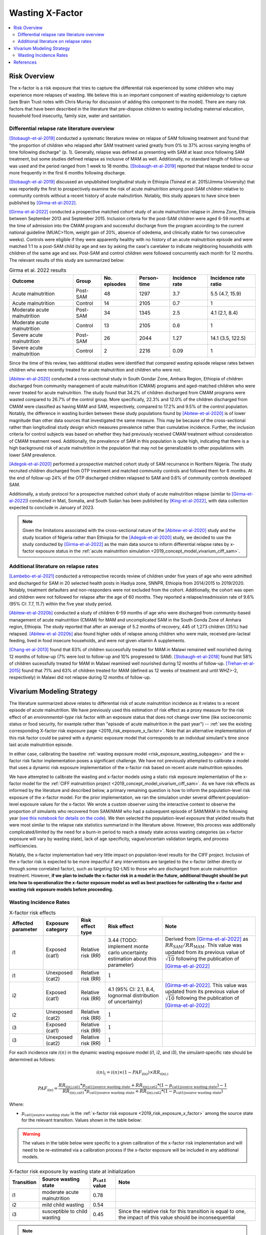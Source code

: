 .. _2019_risk_effect_x_factor:

..
  Section title decorators for this document:

  ==============
  Document Title
  ==============

  Section Level 1
  ---------------

  Section Level 2
  +++++++++++++++

  Section Level 3
  ^^^^^^^^^^^^^^^

  Section Level 4
  ~~~~~~~~~~~~~~~

  Section Level 5
  '''''''''''''''

  The depth of each section level is determined by the order in which each
  decorator is encountered below. If you need an even deeper section level, just
  choose a new decorator symbol from the list here:
  https://docutils.sourceforge.io/docs/ref/rst/restructuredtext.html#sections
  And then add it to the list of decorators above.

===========================
Wasting X-Factor
===========================

.. contents::
   :local:
   :depth: 2

Risk Overview
-------------

The x-factor is a risk exposure that tries to capture the differential risk experienced by some children who may experience more relapses of wasting. We believe this is an important component of wasting epidemiology to capture [see Brain Trust notes with Chris Murray for discussion of adding this component to the model]. There are many risk factors that have been described in the literature that pre-dispose children to wasting including maternal education, household food insecurity, family size, water and sanitation. 

Differential relapse rate literature overview
+++++++++++++++++++++++++++++++++++++++++++++++

[Stobaugh-et-al-2019]_ conducted a systematic literature review on relapse of SAM following treatment and found that "the proportion of children who relapsed after SAM treatment varied greatly from 0% to 37% across varying lengths of time following discharge" (p. 1). Generally, relapse was defined as presenting with SAM at least once following SAM treatment, but some studies defined relapse as inclusive of MAM as well. Additionally, no standard length of follow-up was used and the period ranged from 1 week to 18 months. [Stobaugh-et-al-2019]_ reported that relapse tended to occur more frequently in the first 6 months following discharge.

[Stobaugh-et-al-2019]_ discussed an unpublished longitudinal study in Ethiopia (Tsineal et al. 2015/Jimma University) that was reportedly the first to prospectively examine the risk of acute malnutrition among post-SAM children relative to community controls without a recent history of acute malnutirtion. Notably, this study appears to have since been published by [Girma-et-al-2022]_.

[Girma-et-al-2022]_ conducted a prospective matched cohort study of acute malnutrition relapse in Jimma Zone, Ethiopia between September 2013 and September 2015. Inclusion criteria for the post-SAM children were aged 6-59 months at the time of admission into the CMAM program and successful discharge from the program according to the current national guideline (MUAC>11cm, weight gain of 20%, absence of odedema, and clinically stable for two consecutive weeks). Controls were eligible if they were apparently healthy with no history of an acute malnutrition episode and were matched 1:1 to a post-SAM child by age and sex by asking the case's caretaker to indicate neighboring households with children of the same age and sex. Post-SAM and control children were followed concurrently each month for 12 months. The relevant results of this study are summarized below:

.. list-table:: Girma et al. 2022 results
   :header-rows: 1

   *  - Outcome
      - Group
      - No. episodes
      - Person-time
      - Incidence rate
      - Incidence rate ratio
   *  - Acute malnutrition
      - Post-SAM
      - 48
      - 1297
      - 3.7
      - 5.5 (4.7, 15.9)
   *  - Acute malnutrition
      - Control
      - 14
      - 2105
      - 0.7
      - 1
   *  - Moderate acute malnutrition
      - Post-SAM
      - 34
      - 1345
      - 2.5
      - 4.1 (2.1, 8.4)
   *  - Moderate acute malnutrition
      - Control
      - 13
      - 2105
      - 0.6
      - 1
   *  - Severe acute malnutrition
      - Post-SAM
      - 26
      - 2044
      - 1.27
      - 14.1 (3.5, 122.5)
   *  - Severe acute malnutrition
      - Control
      - 2
      - 2216
      - 0.09
      - 1

Since the time of this review, two additional studies were identified that compared wasting episode relapse rates betwen children who were recently treated for acute malnutrition and children who were not. 

[Abitew-et-al-2020]_ conducted a cross-sectional study in South Gondar
Zone, Amhara Region, Ethiopia of children discharged from community management of acute malnutrition (CMAM) programs and aged-matched children who were never treated for acute malnutrition. The study found that 34.2% of children discharged from CMAM programs were wasted compared to 26.7% of the control group. More specifically, 22.3% and 12.0% of the children discharged from CMAM were classified as having MAM and SAM, respectively, compared to 17.2% and 9.5% of the control population. Notably, the difference in wasting burden between these study populations found by [Abitew-et-al-2020]_ is of lower magnitude than other data sources that investigated the same measure. This may be because of the cross-sectional rather than longitudinal study design which measures prevalence rather than cumulative incidence. Further, the inclusion criteria for control subjects was based on whether they had previously received CMAM treatment without consideration of CMAM treatment need. Additionally, the prevalence of SAM in this population is quite high, indicating that there is a high background risk of acute malnutrition in the population that may not be generalizable to other populations with lower SAM prevalence.

[Adegok-et-al-2020]_ performed a prospective matched cohort study of SAM recurrance in Northern Nigeria. The study recruited children discharged from OTP treatment and matched community controls and followed them for 6 months. At the end of follow-up 24% of the OTP discharged children relapsed to SAM and 0.6% of community controls developed SAM.

Additionally, a study protocol for a prospective matched cohort study of acute malnutrition relapse (similar to [Girma-et-al-2022]_) conducted in Mali, Somalia, and South Sudan has been published by [King-et-al-2022]_, with data collection expected to conclude in January of 2023.

.. note::

   Given the limitations associated with the cross-sectional nature of the [Abitew-et-al-2020]_ study and the study location of Nigeria rather than Ethiopia for the [Adegok-et-al-2020]_ study, we decided to use the study conducted by [Girma-et-al-2022]_ as the main data source to inform differential relapse rates by x-factor exposure status in the :ref:`acute malnutrition simulation <2019_concept_model_vivarium_ciff_sam>`.

Additional literature on relapse rates
+++++++++++++++++++++++++++++++++++++++

[Lambebo-et-al-2021]_ conducted a retrospective records review of children under five years of age who were admitted and discharged for SAM in 20 selected health posts in Hadiya zone, SNNPR, Ethiopia from 2014/2015 to 2019/2020. Notably, treatment defaulters and non-responders were not excluded from the cohort. Additionally, the cohort was open and children were not followed for relapse after the age of 60 months. They reported a relapse/readmission rate of 9.6% (95% CI: 7.7, 11.7) within the five year study period. 

[Abitew-et-al-2020b]_ conducted a study of children 6-59 months of age who were discharged from community-based management of acute malnutrition (CMAM) for MAM and uncomplicated SAM in the South Gonda Zone of Amhara region, Ethiopia. The study reported that after an average of 5.2 months of recovery, 445 of 1,273 children (35%) had relapsed. [Abitew-et-al-2020b]_ also found higher odds of relapse among children who were male, received pre-lacteal feeding, lived in food insecure households, and were not given vitamin A supplements. 

[Chang-et-al-2013]_ found that 63% of children successfully treated for MAM in Malawi remained well nourished during 12 months of follow-up (7% were lost to follow-up and 10% progressed to SAM). [Stobaugh-et-al-2018]_ found that 58% of children sucessfully treated for MAM in Malawi reamined well nourished during 12 months of follow-up. [Trehan-et-al-2015]_ found that 71% and 63% of children treated for MAM (defined as 12 weeks of treatment and until WHZ>-2, respectively) in Malawi did not relapse during 12 months of follow-up.

Vivarium Modeling Strategy
--------------------------

The literature summarized above relates to differential risk of acute malnutrition incidence as it relates to a recent episode of acute malnutrition. We have previously used this estimation of risk effect as a proxy measure for the risk effect of an *environmental-type* risk factor with an exposure status that does not change over time (like socioeconomic status or food security, for example rather than "episode of acute malnutrition in the past year") -- :ref:`see the existing corresponding X-factor risk exposure page <2019_risk_exposure_x_factor>`. Note that an alternative implementation of this risk factor could be paired with a dynamic exposure model that corresponds to an individual simulant's time since last acute malnutrition episode.

In either case, calibrating the baseline :ref:`wasting exposure model <risk_exposure_wasting_subpages>` and the x-factor risk factor implementation poses a significant challenge. We have not previously attempted to calibrate a model that uses a dynamic risk exposure implementation of the x-factor risk based on recent acute malnutrition episodes. 

We have attempted to calibrate the wasting and x-factor models using a static risk exposure implementation of the x-factor model for the :ref:`CIFF malnutrition project <2019_concept_model_vivarium_ciff_sam>`. As we have risk effects as informed by the literature and described below, a primary remaining question is how to inform the population-level risk exposure of the x-factor model. For the prior implementation, we ran the simulation under several different population-level exposure values for the x-factor. We wrote a custom observer using the interactive context to observe the proportion of simulants who recovered from SAM/MAM who had a subsequent episode of SAM/MAM in the following year (`see this notebook for details on the code <https://github.com/ihmeuw/vivarium_research_ciff_sam/blob/main/model_validation/interactive_simulations/model_5/calibration_function_test_run.ipynb>`_). We then selected the population-level exposure that yielded results that were most similar to the relapse rate statistics summarized in the literature above. However, this process was additionally complicated/limited by the need for a burn-in period to reach a steady state across wasting categories (as x-factor exposure will vary by wasting state), lack of age specificity, vague/uncertain validation targets, and process inefficiencies.

Notably, the x-factor implementation had very little impact on population-level results for the CIFF project. Inclusion of the x-factor risk is expected to be more impactful if any interventions are targeted to the x-factor (either directly or through some correlated factor), such as targeting SQ-LNS to those who are discharged from acute malnutrition treatment. However, **if we plan to include the x-factor risk in a model in the future, additional thought should be put into how to operationalize the x-factor exposure model as well as best practices for calibrating the x-factor and wasting risk exposure models before proceeding.**

Wasting Incidence Rates
++++++++++++++++++++++++

.. list-table:: X-factor risk effects
   :header-rows: 1

   * - Affected parameter
     - Exposure category
     - Risk effect type
     - Risk effect
     - Note
   * - i1
     - Exposed (cat1)
     - Relative risk (RR)
     - 3.44 (TODO: implement monte carlo uncertainty estimation about this parameter)
     - Derived from [Girma-et-al-2022]_ as :math:`RR_\text{SAM} / RR_\text{MAM}`. This value was updated from its previous value of :math:`\sqrt{10}` following the publication of [Girma-et-al-2022]_
   * - i1
     - Unexposed (cat2)
     - Relative risk (RR)
     - :math:`1`
     - 
   * - i2
     - Exposed (cat1)
     - Relative risk (RR)
     - 4.1 (95% CI: 2.1, 8.4, lognormal distribution of uncertainty)
     - [Girma-et-al-2022]_. This value was updated from its previous value of :math:`\sqrt{10}` following the publication of [Girma-et-al-2022]_
   * - i2
     - Unexposed (cat2)
     - Relative risk (RR)
     - :math:`1`
     - 
   * - i3
     - Exposed (cat1)
     - Relative risk (RR)
     - :math:`1`
     - 
   * - i3
     - Unexposed (cat2)
     - Relative risk (RR)
     - :math:`1`
     - 

For each incidence rate :math:`i(n)` in the dynamic wasting exposure model (i1, i2, and i3), the simulant-specific rate should be determined as follows:

.. math::

   i(n)_i = i(n) \times (1 - PAF_\text{i(n)}) \times RR_\text{i(n),i}

.. math::

   PAF_\text{i(n)} = \frac{RR_\text{i(n),cat1} * p_\text{cat1|source wasting state} + RR_\text{i(n),cat2} * (1 - p_\text{cat1|source wasting state}) - 1}{RR_\text{i(n),cat1} * p_\text{cat1|source wasting state} + RR_\text{i(n),cat2} * (1 - p_\text{cat1|source wasting state})}

Where:

- :math:`p_\text{cat1|source wasting state}` is the :ref:`x-factor risk exposure <2019_risk_exposure_x_factor>` among the source state for the relevant transition. Values shown in the table below:

.. warning::

   The values in the table below were specific to a given calibration of the x-factor risk implementation and will need to be re-estimated via a calibration process if the x-factor exposure will be included in any additional models.

.. list-table:: X-factor risk exposure by wasting state at initialization
   :header-rows: 1

   * - Transition
     - Source wasting state
     - :math:`p_\text{cat1}` value
     - Note
   * - i1
     - moderate acute malnutrition
     - 0.78
     - 
   * - i2
     - mild child wasting
     - 0.54
     - 
   * - i3
     - susceptible to child wasting
     - 0.45
     - Since the relative risk for this transition is equal to one, the impact of this value should be inconsequential 

.. note::

   This custom PAF calculation strategy was chosen due to the `underestimation of MAM and overestimation of SAM child wasting exposure states in model version 4.5.5 of the acute malnutrition simulation <https://github.com/ihmeuw/vivarium_research_ciff_sam/blob/main/model_validation/model4/alibow_gbd_verification/model_4.5.5_exposure.pdf>`_. This appeared to be a result of an overestimation of the transition rate between MAM to SAM (i1) as a result of the higher x-factor exposure present in the MAM wasting state than the general population, `as shown in this notebook <https://github.com/ihmeuw/vivarium_research_ciff_sam/blob/main/model_validation/model4/alibow_gbd_verification/4.5.5_v_4.5.6_wasting_transition_rates.ipynb>`_.

   The values in the table below are the x-factor exposures specific to the source wasting state for each wasting transition, as calculated among ages 6 months to 5 years after the first "burn-in" year of the simulation run.

.. note::

   Additional factors will affect wasting incidence rates i1, i2, and i3 in the :ref:`acute malnutrition simulation <2019_concept_model_vivarium_ciff_sam>`, including diarrheal diseases and SQ-LNS. 

Validation and Verification Criteria
^^^^^^^^^^^^^^^^^^^^^^^^^^^^^^^^^^^^

- The ratio between wasting incidence rates among those exposed and unexposed to the x-factor should match the given x-factor effect size
- There should be no difference in wasting state remission rates by x-factor exposure status
- Wasting exposure should be greater among those exposed to the x-factor than those unexposed
- Wasting exposure should continue to validate to GBD

Assumptions and Limitations
^^^^^^^^^^^^^^^^^^^^^^^^^^^

- We assume wasting recovery rates are not affected by the x-factor
- We do not model a direct causal effect of an episode of wasting on future episodes of wasting
- We are generalizing the effect of the post-SAM recovery state on acute malnutrition incidence to our "x-factor" risk factor that is not necessarily specific to the post-SAM recovery state, but rather is modeled as a constant "vulnerability" risk factor among a subset of modeled children.

References
----------

.. [Abitew-et-al-2020]
   Abitew DB, Worku A, Mulugeta A, Bazzano AN. Rural children remain more at risk of acute malnutrition following exit from community based management of acute malnutrition program in South Gondar Zone, Amhara Region, Ethiopia: a comparative cross-sectional study. PeerJ. 2020 Feb 7;8:e8419. doi: 10.7717/peerj.8419. PMID: 32071802; PMCID: PMC7008819. 
   `Abitew et al 2020 available here <https://pubmed.ncbi.nlm.nih.gov/32071802/>`_

.. [Abitew-et-al-2020b]
   Abitew DB, Yalew AW, Bezabih AM, Bazzano AN. Predictors of relapse of acute malnutrition following exit from community-based management program in Amhara region, Northwest Ethiopia: An unmatched case-control study. PLoS One. 2020 Apr 22;15(4):e0231524. doi: 10.1371/journal.pone.0231524. PMID: 32320426; PMCID: PMC7176369. 
   `Abitew et al 2020b available here <https://pubmed.ncbi.nlm.nih.gov/32320426/>`_

.. [Adegok-et-al-2020]
   Adegoke O, Arif S, Bahwere P, Harb J, Hug J, Jasper P, Mudzongo P, Nanama S, Olisenekwu G, Visram A. Incidence of severe acute malnutrition after treatment: A prospective matched cohort study in Sokoto, Nigeria. Matern Child Nutr. 2021 Jan;17(1):e13070. doi: 10.1111/mcn.13070. Epub 2020 Aug 5. PMID: 32761792; PMCID: PMC7729648.
   `Adegok et al 2020 available here <https://pubmed.ncbi.nlm.nih.gov/32761792/>`_

.. [Chang-et-al-2013]
   Chang CY, Trehan I, Wang RJ, Thakwalakwa C, Maleta K, Deitchler M, Manary MJ. Children successfully treated for moderate acute malnutrition remain at risk for malnutrition and death in the subsequent year after recovery. J Nutr. 2013 Feb;143(2):215-20. doi: 10.3945/jn.112.168047. Epub 2012 Dec 19. PMID: 23256140; PMCID: PMC3735907.
   `Chang et al 2013 available here <https://pubmed.ncbi.nlm.nih.gov/23256140/>`_

.. [Girma-et-al-2022]
   Girma T, James PT, Abdissa A, Luo H, Getu Y, Fantaye Y, Sadler K, Bahwere P. Nutrition status and morbidity of Ethiopian children after recovery from severe acute malnutrition: Prospective matched cohort study. PLoS One. 2022 Mar 10;17(3):e0264719. doi: 10.1371/journal.pone.0264719. PMID: 35271590; PMCID: PMC8912152.
   `Girma et al 2022 available here <https://pubmed.ncbi.nlm.nih.gov/35271590/>`_

.. [King-et-al-2022]
   King S, D'Mello-Guyett L, Yakowenko E, Riems B, Gallandat K, Mama Chabi S, Mohamud FA, Ayoub K, Olad AH, Aliou B, Marshak A, Trehan I, Cumming O, Stobaugh H. A multi-country, prospective cohort study to measure rate and risk of relapse among children recovered from severe acute malnutrition in Mali, Somalia, and South Sudan: a study protocol. BMC Nutr. 2022 Aug 24;8(1):90. doi: 10.1186/s40795-022-00576-x. PMID: 36002905; PMCID: PMC9404649.
   `King et al 2022 available here <https://pubmed.ncbi.nlm.nih.gov/36002905/>`_

.. [Lambebo-et-al-2021]
   Lambebo A, Temiru D, Belachew T. Frequency of relapse for severe acute malnutrition and associated factors among under five children admitted to health facilities in Hadiya Zone, South Ethiopia. PLoS One. 2021 Mar 25;16(3):e0249232. doi: 10.1371/journal.pone.0249232. PMID: 33765081; PMCID: PMC7993841.
   `Lambebo et al 2021 available here <https://pubmed.ncbi.nlm.nih.gov/33765081/>`_

.. [Stobaugh-et-al-2018]
   Stobaugh HC, Rogers BL, Webb P, Rosenberg IH, Thakwalakwa C, Maleta KM, Trehan I, Manary MJ. Household-level factors associated with relapse following discharge from treatment for moderate acute malnutrition. Br J Nutr. 2018 May;119(9):1039-1046. doi: 10.1017/S0007114518000363. Epub 2018 Mar 5. PMID: 29502542.
   `Stobaugh et al 2018 available here <https://pubmed.ncbi.nlm.nih.gov/29502542/>`_

.. [Stobaugh-et-al-2019]
   Stobaugh HC, Mayberry A, McGrath M, Bahwere P, Zagre NM, Manary MJ, Black R, Lelijveld N. Relapse after severe acute malnutrition: A systematic literature review and secondary data analysis. Matern Child Nutr. 2019 Apr;15(2):e12702. doi: 10.1111/mcn.12702. Epub 2018 Oct 18. PMID: 30246929; PMCID: PMC6587999.
   `Stobaugh et al 2019 available here <https://pubmed.ncbi.nlm.nih.gov/30246929/>`_
   
.. [Trehan-et-al-2015]
   Trehan I, Banerjee S, Murray E, Ryan KN, Thakwalakwa C, Maleta KM, Manary MJ. Extending supplementary feeding for children younger than 5 years with moderate acute malnutrition leads to lower relapse rates. J Pediatr Gastroenterol Nutr. 2015 Apr;60(4):544-9. doi: 10.1097/MPG.0000000000000639. PMID: 25419681; PMCID: PMC4380557.
   `Trehan et al 2015 available here <https://pubmed.ncbi.nlm.nih.gov/25419681/>`_
